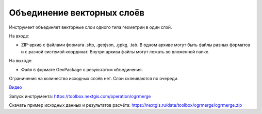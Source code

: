 Объединение векторных слоёв
===========================

Инструмент объединяет векторные слои одного типа геометрии в один слой.

На входе:

* ZIP-архив с файлами формата .shp, .geojson, .gpkg, .tab. В одном архиве могут быть файлы разных форматов и с разной системой координат. Внутри архива файлы могут лежать во вложенной папке.

На выходе:

* Файл в формате GeoPackage с результатом объединения.

Ограничения на количество исходных слоёв нет. Слои склеиваются по очереди.

`Видео <https://youtu.be/s-PMUZ7Ezy8?si=dheVKfxk7SjBBMfJ>`_

Запуск инструмента: https://toolbox.nextgis.com/operation/ogrmerge

Скачать пример исходных данных и результатов расчёта: https://nextgis.ru/data/toolbox/ogrmerge/ogrmerge.zip

